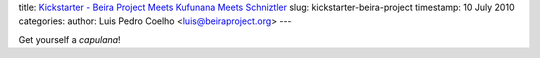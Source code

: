 title: `Kickstarter - Beira Project Meets Kufunana Meets Schniztler <http://kck.st/9Kk23l>`_
slug: kickstarter-beira-project
timestamp: 10 July 2010
categories:
author: Luis Pedro Coelho <luis@beiraproject.org>
---

Get yourself a *capulana*!

